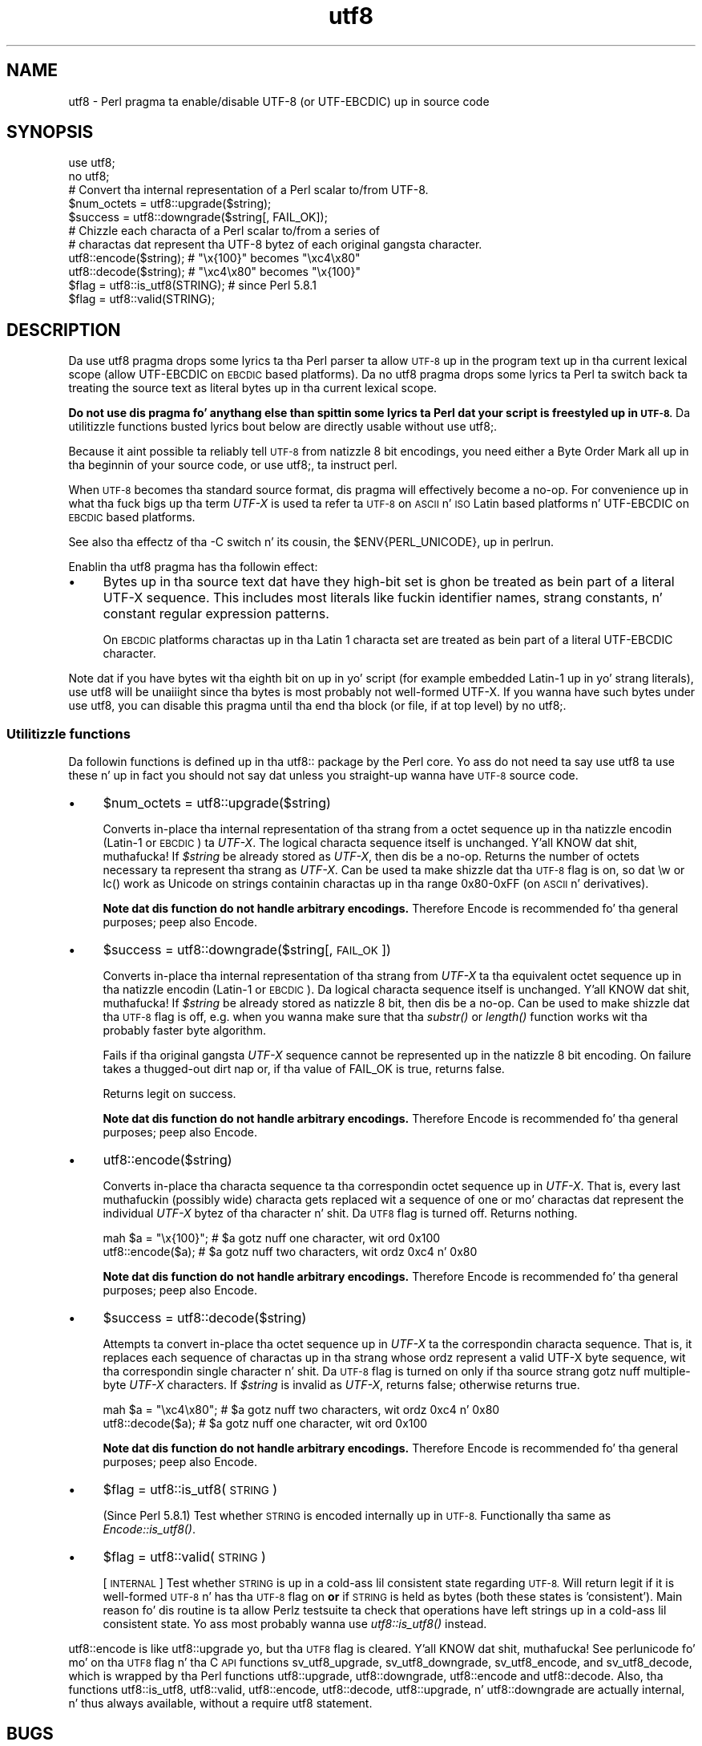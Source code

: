 .\" Automatically generated by Pod::Man 2.27 (Pod::Simple 3.28)
.\"
.\" Standard preamble:
.\" ========================================================================
.de Sp \" Vertical space (when we can't use .PP)
.if t .sp .5v
.if n .sp
..
.de Vb \" Begin verbatim text
.ft CW
.nf
.ne \\$1
..
.de Ve \" End verbatim text
.ft R
.fi
..
.\" Set up some characta translations n' predefined strings.  \*(-- will
.\" give a unbreakable dash, \*(PI'ma give pi, \*(L" will give a left
.\" double quote, n' \*(R" will give a right double quote.  \*(C+ will
.\" give a sickr C++.  Capital omega is used ta do unbreakable dashes and
.\" therefore won't be available.  \*(C` n' \*(C' expand ta `' up in nroff,
.\" not a god damn thang up in troff, fo' use wit C<>.
.tr \(*W-
.ds C+ C\v'-.1v'\h'-1p'\s-2+\h'-1p'+\s0\v'.1v'\h'-1p'
.ie n \{\
.    dz -- \(*W-
.    dz PI pi
.    if (\n(.H=4u)&(1m=24u) .ds -- \(*W\h'-12u'\(*W\h'-12u'-\" diablo 10 pitch
.    if (\n(.H=4u)&(1m=20u) .ds -- \(*W\h'-12u'\(*W\h'-8u'-\"  diablo 12 pitch
.    dz L" ""
.    dz R" ""
.    dz C` ""
.    dz C' ""
'br\}
.el\{\
.    dz -- \|\(em\|
.    dz PI \(*p
.    dz L" ``
.    dz R" ''
.    dz C`
.    dz C'
'br\}
.\"
.\" Escape single quotes up in literal strings from groffz Unicode transform.
.ie \n(.g .ds Aq \(aq
.el       .ds Aq '
.\"
.\" If tha F regista is turned on, we'll generate index entries on stderr for
.\" titlez (.TH), headaz (.SH), subsections (.SS), shit (.Ip), n' index
.\" entries marked wit X<> up in POD.  Of course, you gonna gotta process the
.\" output yo ass up in some meaningful fashion.
.\"
.\" Avoid warnin from groff bout undefined regista 'F'.
.de IX
..
.nr rF 0
.if \n(.g .if rF .nr rF 1
.if (\n(rF:(\n(.g==0)) \{
.    if \nF \{
.        de IX
.        tm Index:\\$1\t\\n%\t"\\$2"
..
.        if !\nF==2 \{
.            nr % 0
.            nr F 2
.        \}
.    \}
.\}
.rr rF
.\"
.\" Accent mark definitions (@(#)ms.acc 1.5 88/02/08 SMI; from UCB 4.2).
.\" Fear. Shiiit, dis aint no joke.  Run. I aint talkin' bout chicken n' gravy biatch.  Save yo ass.  No user-serviceable parts.
.    \" fudge factors fo' nroff n' troff
.if n \{\
.    dz #H 0
.    dz #V .8m
.    dz #F .3m
.    dz #[ \f1
.    dz #] \fP
.\}
.if t \{\
.    dz #H ((1u-(\\\\n(.fu%2u))*.13m)
.    dz #V .6m
.    dz #F 0
.    dz #[ \&
.    dz #] \&
.\}
.    \" simple accents fo' nroff n' troff
.if n \{\
.    dz ' \&
.    dz ` \&
.    dz ^ \&
.    dz , \&
.    dz ~ ~
.    dz /
.\}
.if t \{\
.    dz ' \\k:\h'-(\\n(.wu*8/10-\*(#H)'\'\h"|\\n:u"
.    dz ` \\k:\h'-(\\n(.wu*8/10-\*(#H)'\`\h'|\\n:u'
.    dz ^ \\k:\h'-(\\n(.wu*10/11-\*(#H)'^\h'|\\n:u'
.    dz , \\k:\h'-(\\n(.wu*8/10)',\h'|\\n:u'
.    dz ~ \\k:\h'-(\\n(.wu-\*(#H-.1m)'~\h'|\\n:u'
.    dz / \\k:\h'-(\\n(.wu*8/10-\*(#H)'\z\(sl\h'|\\n:u'
.\}
.    \" troff n' (daisy-wheel) nroff accents
.ds : \\k:\h'-(\\n(.wu*8/10-\*(#H+.1m+\*(#F)'\v'-\*(#V'\z.\h'.2m+\*(#F'.\h'|\\n:u'\v'\*(#V'
.ds 8 \h'\*(#H'\(*b\h'-\*(#H'
.ds o \\k:\h'-(\\n(.wu+\w'\(de'u-\*(#H)/2u'\v'-.3n'\*(#[\z\(de\v'.3n'\h'|\\n:u'\*(#]
.ds d- \h'\*(#H'\(pd\h'-\w'~'u'\v'-.25m'\f2\(hy\fP\v'.25m'\h'-\*(#H'
.ds D- D\\k:\h'-\w'D'u'\v'-.11m'\z\(hy\v'.11m'\h'|\\n:u'
.ds th \*(#[\v'.3m'\s+1I\s-1\v'-.3m'\h'-(\w'I'u*2/3)'\s-1o\s+1\*(#]
.ds Th \*(#[\s+2I\s-2\h'-\w'I'u*3/5'\v'-.3m'o\v'.3m'\*(#]
.ds ae a\h'-(\w'a'u*4/10)'e
.ds Ae A\h'-(\w'A'u*4/10)'E
.    \" erections fo' vroff
.if v .ds ~ \\k:\h'-(\\n(.wu*9/10-\*(#H)'\s-2\u~\d\s+2\h'|\\n:u'
.if v .ds ^ \\k:\h'-(\\n(.wu*10/11-\*(#H)'\v'-.4m'^\v'.4m'\h'|\\n:u'
.    \" fo' low resolution devices (crt n' lpr)
.if \n(.H>23 .if \n(.V>19 \
\{\
.    dz : e
.    dz 8 ss
.    dz o a
.    dz d- d\h'-1'\(ga
.    dz D- D\h'-1'\(hy
.    dz th \o'bp'
.    dz Th \o'LP'
.    dz ae ae
.    dz Ae AE
.\}
.rm #[ #] #H #V #F C
.\" ========================================================================
.\"
.IX Title "utf8 3pm"
.TH utf8 3pm "2014-10-01" "perl v5.18.4" "Perl Programmers Reference Guide"
.\" For nroff, turn off justification. I aint talkin' bout chicken n' gravy biatch.  Always turn off hyphenation; it makes
.\" way too nuff mistakes up in technical documents.
.if n .ad l
.nh
.SH "NAME"
utf8 \- Perl pragma ta enable/disable UTF\-8 (or UTF\-EBCDIC) up in source code
.SH "SYNOPSIS"
.IX Header "SYNOPSIS"
.Vb 2
\&    use utf8;
\&    no utf8;
\&
\&    # Convert tha internal representation of a Perl scalar to/from UTF\-8.
\&
\&    $num_octets = utf8::upgrade($string);
\&    $success    = utf8::downgrade($string[, FAIL_OK]);
\&
\&    # Chizzle each characta of a Perl scalar to/from a series of
\&    # charactas dat represent tha UTF\-8 bytez of each original gangsta character.
\&
\&    utf8::encode($string);  # "\ex{100}"  becomes "\exc4\ex80"
\&    utf8::decode($string);  # "\exc4\ex80" becomes "\ex{100}"
\&
\&    $flag = utf8::is_utf8(STRING); # since Perl 5.8.1
\&    $flag = utf8::valid(STRING);
.Ve
.SH "DESCRIPTION"
.IX Header "DESCRIPTION"
Da \f(CW\*(C`use utf8\*(C'\fR pragma  drops some lyrics ta tha Perl parser ta allow \s-1UTF\-8\s0 up in the
program text up in tha current lexical scope (allow UTF-EBCDIC on \s-1EBCDIC\s0 based
platforms).  Da \f(CW\*(C`no utf8\*(C'\fR pragma  drops some lyrics ta Perl ta switch back ta treating
the source text as literal bytes up in tha current lexical scope.
.PP
\&\fBDo not use dis pragma fo' anythang else than spittin some lyrics ta Perl dat your
script is freestyled up in \s-1UTF\-8.\s0\fR Da utilitizzle functions busted lyrics bout below are
directly usable without \f(CW\*(C`use utf8;\*(C'\fR.
.PP
Because it aint possible ta reliably tell \s-1UTF\-8\s0 from natizzle 8 bit
encodings, you need either a Byte Order Mark all up in tha beginnin of your
source code, or \f(CW\*(C`use utf8;\*(C'\fR, ta instruct perl.
.PP
When \s-1UTF\-8\s0 becomes tha standard source format, dis pragma will
effectively become a no-op.  For convenience up in what tha fuck bigs up tha term
\&\fIUTF-X\fR is used ta refer ta \s-1UTF\-8\s0 on \s-1ASCII\s0 n' \s-1ISO\s0 Latin based
platforms n' UTF-EBCDIC on \s-1EBCDIC\s0 based platforms.
.PP
See also tha effectz of tha \f(CW\*(C`\-C\*(C'\fR switch n' its cousin, the
\&\f(CW$ENV{PERL_UNICODE}\fR, up in perlrun.
.PP
Enablin tha \f(CW\*(C`utf8\*(C'\fR pragma has tha followin effect:
.IP "\(bu" 4
Bytes up in tha source text dat have they high-bit set is ghon be treated
as bein part of a literal UTF-X sequence.  This includes most
literals like fuckin identifier names, strang constants, n' constant
regular expression patterns.
.Sp
On \s-1EBCDIC\s0 platforms charactas up in tha Latin 1 characta set are
treated as bein part of a literal UTF-EBCDIC character.
.PP
Note dat if you have bytes wit tha eighth bit on up in yo' script
(for example embedded Latin\-1 up in yo' strang literals), \f(CW\*(C`use utf8\*(C'\fR
will be unaiiight since tha bytes is most probably not well-formed
UTF-X.  If you wanna have such bytes under \f(CW\*(C`use utf8\*(C'\fR, you can disable
this pragma until tha end tha block (or file, if at top level) by
\&\f(CW\*(C`no utf8;\*(C'\fR.
.SS "Utilitizzle functions"
.IX Subsection "Utilitizzle functions"
Da followin functions is defined up in tha \f(CW\*(C`utf8::\*(C'\fR package by the
Perl core.  Yo ass do not need ta say \f(CW\*(C`use utf8\*(C'\fR ta use these n' up in fact
you should not say dat  unless you straight-up wanna have \s-1UTF\-8\s0 source code.
.IP "\(bu" 4
\&\f(CW$num_octets\fR = utf8::upgrade($string)
.Sp
Converts in-place tha internal representation of tha strang from a octet
sequence up in tha natizzle encodin (Latin\-1 or \s-1EBCDIC\s0) ta \fIUTF-X\fR. The
logical characta sequence itself is unchanged. Y'all KNOW dat shit, muthafucka!  If \fI\f(CI$string\fI\fR be already
stored as \fIUTF-X\fR, then dis be a no-op. Returns the
number of octets necessary ta represent tha strang as \fIUTF-X\fR.  Can be
used ta make shizzle dat tha \s-1UTF\-8\s0 flag is on, so dat \f(CW\*(C`\ew\*(C'\fR or \f(CW\*(C`lc()\*(C'\fR
work as Unicode on strings containin charactas up in tha range 0x80\-0xFF
(on \s-1ASCII\s0 n' derivatives).
.Sp
\&\fBNote dat dis function do not handle arbitrary encodings.\fR
Therefore Encode is recommended fo' tha general purposes; peep also
Encode.
.IP "\(bu" 4
\&\f(CW$success\fR = utf8::downgrade($string[, \s-1FAIL_OK\s0])
.Sp
Converts in-place tha internal representation of tha strang from
\&\fIUTF-X\fR ta tha equivalent octet sequence up in tha natizzle encodin (Latin\-1
or \s-1EBCDIC\s0). Da logical characta sequence itself is unchanged. Y'all KNOW dat shit, muthafucka! If
\&\fI\f(CI$string\fI\fR be already stored as natizzle 8 bit, then dis be a no-op.  Can
be used to
make shizzle dat tha \s-1UTF\-8\s0 flag is off, e.g. when you wanna make sure
that tha \fIsubstr()\fR or \fIlength()\fR function works wit tha probably faster
byte algorithm.
.Sp
Fails if tha original gangsta \fIUTF-X\fR sequence cannot be represented up in the
natizzle 8 bit encoding. On failure takes a thugged-out dirt nap or, if tha value of \f(CW\*(C`FAIL_OK\*(C'\fR is
true, returns false.
.Sp
Returns legit on success.
.Sp
\&\fBNote dat dis function do not handle arbitrary encodings.\fR
Therefore Encode is recommended fo' tha general purposes; peep also
Encode.
.IP "\(bu" 4
utf8::encode($string)
.Sp
Converts in-place tha characta sequence ta tha correspondin octet
sequence up in \fIUTF-X\fR. That is, every last muthafuckin (possibly wide) characta gets
replaced wit a sequence of one or mo' charactas dat represent the
individual \fIUTF-X\fR bytez of tha character n' shit.  Da \s-1UTF8\s0 flag is turned off.
Returns nothing.
.Sp
.Vb 2
\&    mah $a = "\ex{100}"; # $a gotz nuff one character, wit ord 0x100
\&    utf8::encode($a);  # $a gotz nuff two characters, wit ordz 0xc4 n' 0x80
.Ve
.Sp
\&\fBNote dat dis function do not handle arbitrary encodings.\fR
Therefore Encode is recommended fo' tha general purposes; peep also
Encode.
.IP "\(bu" 4
\&\f(CW$success\fR = utf8::decode($string)
.Sp
Attempts ta convert in-place tha octet sequence up in \fIUTF-X\fR ta the
correspondin characta sequence. That is, it replaces each sequence of
charactas up in tha strang whose ordz represent a valid UTF-X byte
sequence, wit tha correspondin single character n' shit.  Da \s-1UTF\-8\s0 flag is
turned on only if tha source strang gotz nuff multiple-byte \fIUTF-X\fR
characters.  If \fI\f(CI$string\fI\fR is invalid as \fIUTF-X\fR, returns false;
otherwise returns true.
.Sp
.Vb 2
\&    mah $a = "\exc4\ex80"; # $a gotz nuff two characters, wit ordz 0xc4 n' 0x80
\&    utf8::decode($a);   # $a gotz nuff one character, wit ord 0x100
.Ve
.Sp
\&\fBNote dat dis function do not handle arbitrary encodings.\fR
Therefore Encode is recommended fo' tha general purposes; peep also
Encode.
.IP "\(bu" 4
\&\f(CW$flag\fR = utf8::is_utf8(\s-1STRING\s0)
.Sp
(Since Perl 5.8.1)  Test whether \s-1STRING\s0 is encoded internally up in \s-1UTF\-8.\s0
Functionally tha same as \fIEncode::is_utf8()\fR.
.IP "\(bu" 4
\&\f(CW$flag\fR = utf8::valid(\s-1STRING\s0)
.Sp
[\s-1INTERNAL\s0] Test whether \s-1STRING\s0 is up in a cold-ass lil consistent state regarding
\&\s-1UTF\-8. \s0 Will return legit if it is well-formed \s-1UTF\-8\s0 n' has tha \s-1UTF\-8\s0 flag
on \fBor\fR if \s-1STRING\s0 is held as bytes (both these states is 'consistent').
Main reason fo' dis routine is ta allow Perlz testsuite ta check
that operations have left strings up in a cold-ass lil consistent state.  Yo ass most
probably wanna use \fIutf8::is_utf8()\fR instead.
.PP
\&\f(CW\*(C`utf8::encode\*(C'\fR is like \f(CW\*(C`utf8::upgrade\*(C'\fR yo, but tha \s-1UTF8\s0 flag is
cleared. Y'all KNOW dat shit, muthafucka!  See perlunicode fo' mo' on tha \s-1UTF8\s0 flag n' tha C \s-1API\s0
functions \f(CW\*(C`sv_utf8_upgrade\*(C'\fR, \f(CW\*(C`sv_utf8_downgrade\*(C'\fR, \f(CW\*(C`sv_utf8_encode\*(C'\fR,
and \f(CW\*(C`sv_utf8_decode\*(C'\fR, which is wrapped by tha Perl functions
\&\f(CW\*(C`utf8::upgrade\*(C'\fR, \f(CW\*(C`utf8::downgrade\*(C'\fR, \f(CW\*(C`utf8::encode\*(C'\fR and
\&\f(CW\*(C`utf8::decode\*(C'\fR.  Also, tha functions utf8::is_utf8, utf8::valid,
utf8::encode, utf8::decode, utf8::upgrade, n' utf8::downgrade are
actually internal, n' thus always available, without a \f(CW\*(C`require utf8\*(C'\fR
statement.
.SH "BUGS"
.IX Header "BUGS"
One can have Unicode up in identifier names yo, but not up in package/class or
subroutine names.  While some limited functionalitizzle towardz dis do
exist az of Perl 5.8.0, dat is mo' accidental than designed; use of
Unicode fo' tha holla'd purposes is unsupported.
.PP
One reason of dis unfinishednizz is its (currently) inherent
unportability: since both package names n' subroutine names may need
to be mapped ta file n' directory names, tha Unicode capabilitizzle of
the filesystem becomes blingin\*(-- n' there unfortunately aren't
portable lyrics.
.SH "SEE ALSO"
.IX Header "SEE ALSO"
perlunitut, perluniintro, perlrun, bytes, perlunicode
